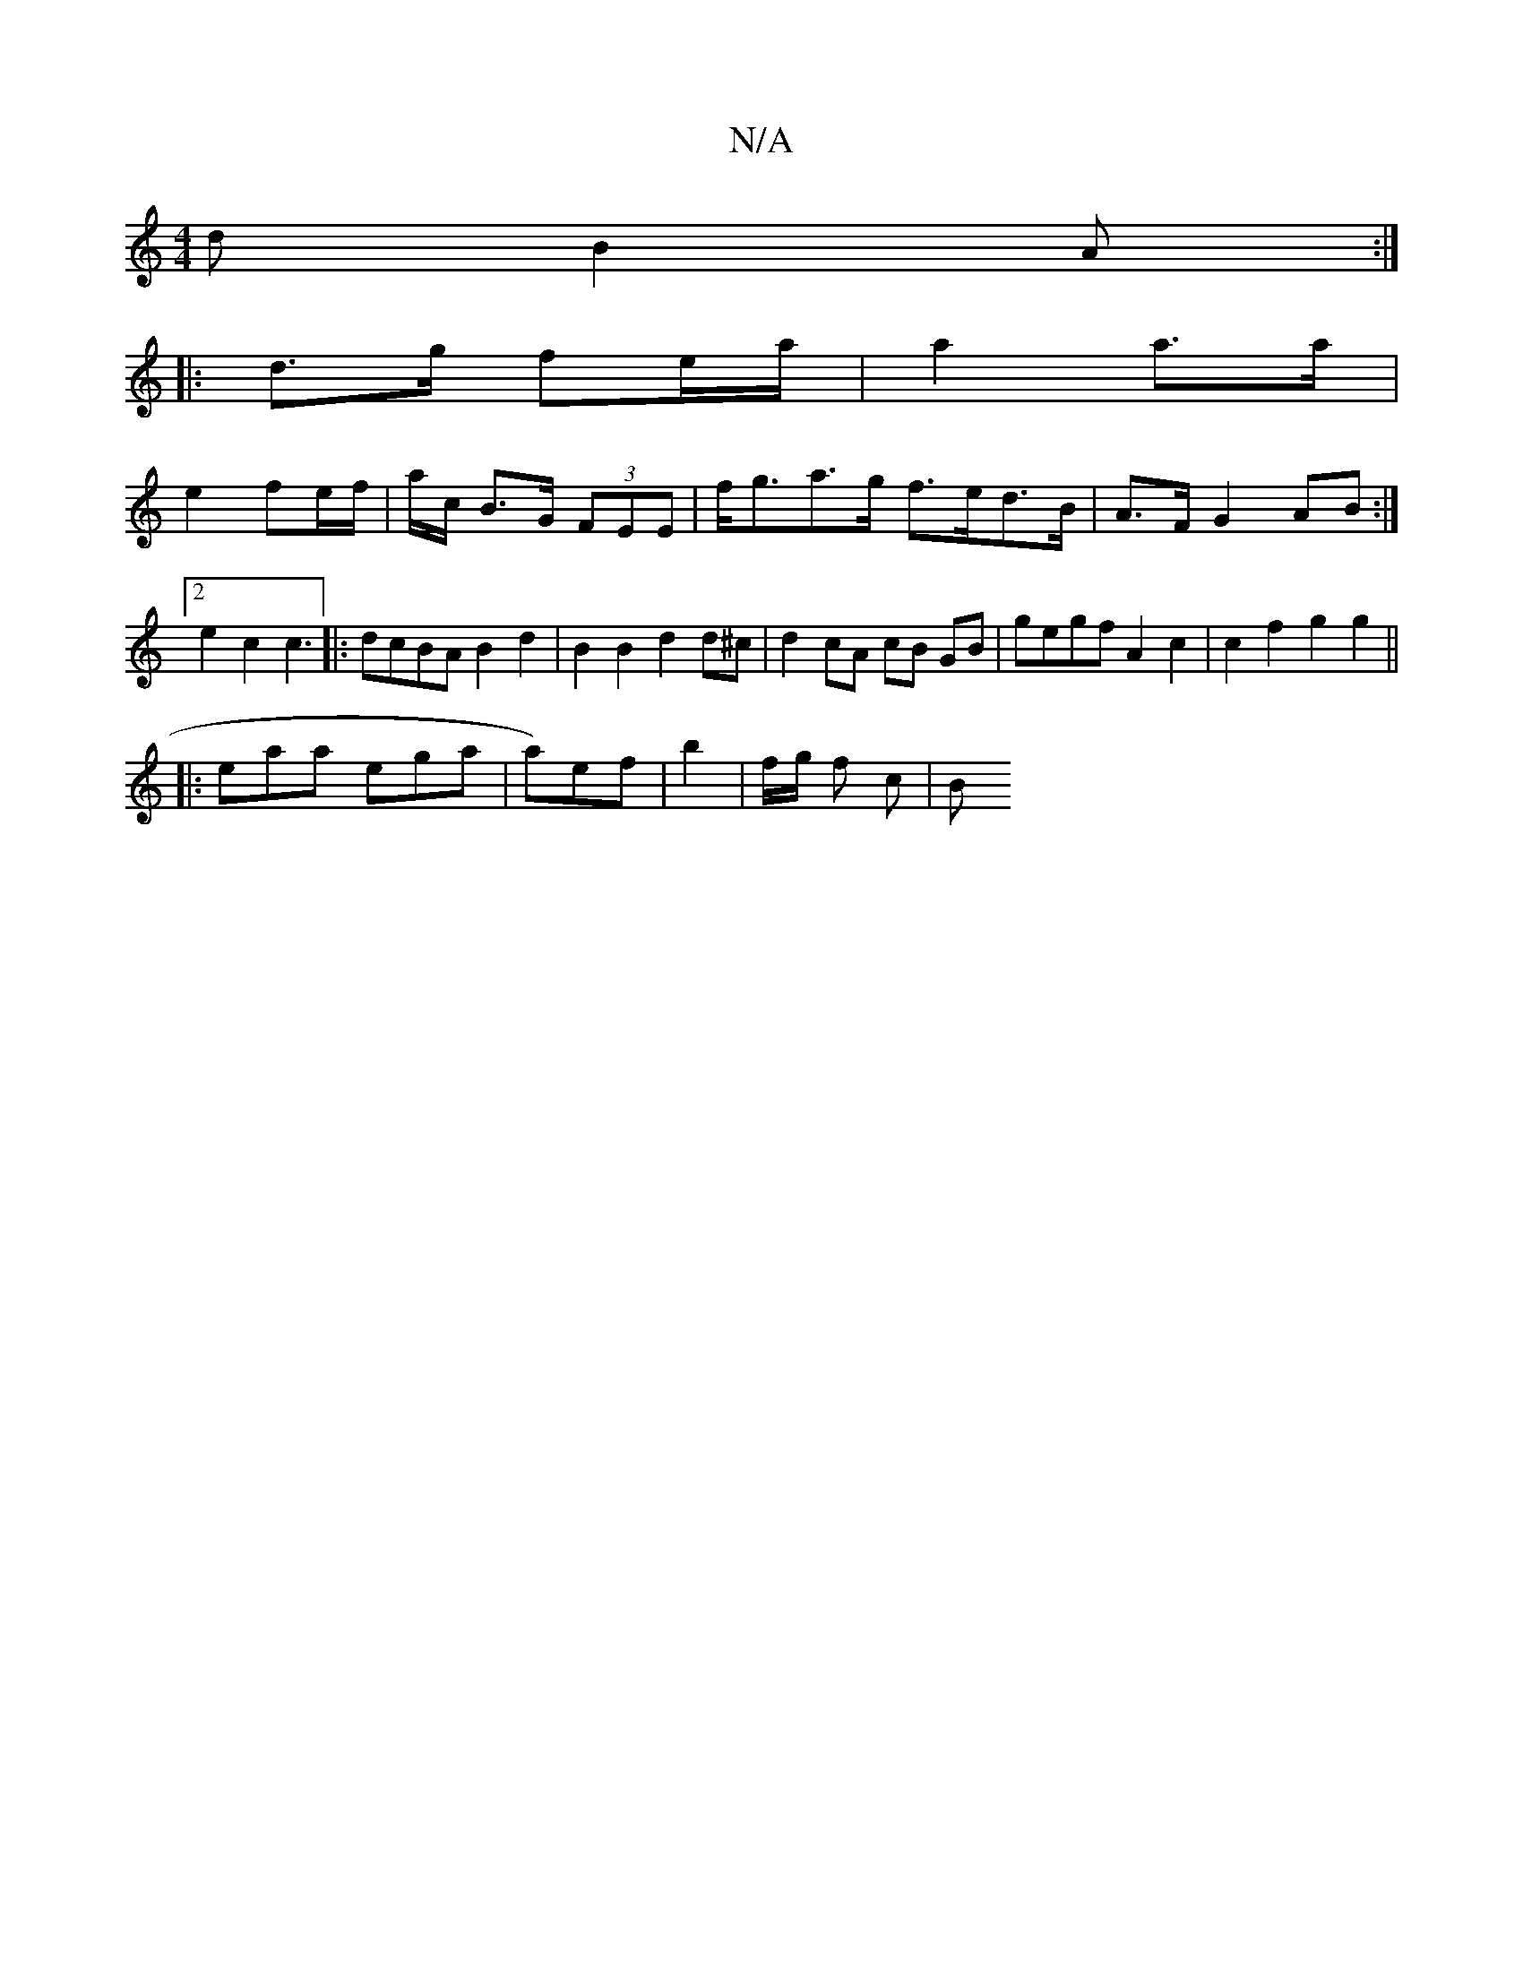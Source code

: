 X:1
T:N/A
M:4/4
R:N/A
K:Cmajor
d B2A:|
|:d>g fe/a/ | a2 a>a|
e2 fe/f/ | a/c/ B>G (3FEE |f<ga>g f>ed>B | A>F G2 AB :|2 e2 c2 c3|: dcBA B2 d2 | B2 B2 d2 d^c|d2 cA cB GB|gegf A2 c2 | c2 f2 g2g2 ||
|: eaa ega | a)ef | b2 | f/g/ f c | B
